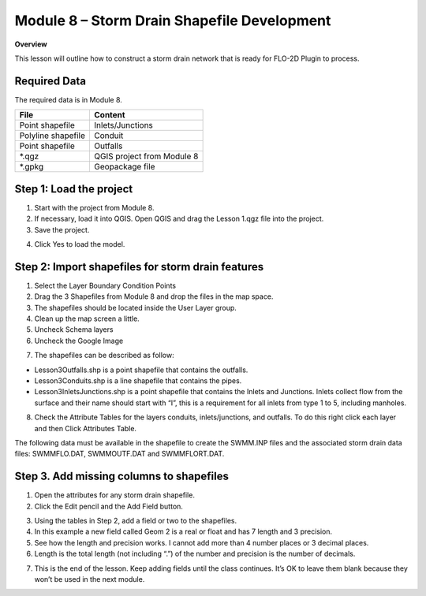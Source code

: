 Module 8 – Storm Drain Shapefile Development
=============================================

**Overview**

This lesson will outline how to construct a storm drain network that is ready for FLO-2D Plugin to process.

Required Data
--------------

The required data is in Module 8.

================== ==========================
**File**           **Content**
================== ==========================
Point shapefile    Inlets/Junctions
Polyline shapefile Conduit
Point shapefile    Outfalls
\*.qgz             QGIS project from Module 8
\*.gpkg            Geopackage file
================== ==========================

Step 1: Load the project
------------------------

1. Start with the project from Module 8.

2. If necessary, load it into QGIS.
   Open QGIS and drag the Lesson 1.qgz file into the project.

3. Save the project.

.. image:: ../img/Advanced-Workshop/Module258.png

4. Click Yes to load the model.

.. image:: ../img/Advanced-Workshop/Module259.png

Step 2: Import shapefiles for storm drain features
--------------------------------------------------

1. Select the Layer Boundary Condition Points

2. Drag the 3 Shapefiles from Module 8 and drop the files in the map space.

3. The shapefiles should be located inside the User Layer group.

4. Clean up the map screen a little.

5. Uncheck Schema layers

6. Uncheck the Google Image

.. image:: ../img/Advanced-Workshop/Module260.png

7. The shapefiles can be described as follow:

-  Lesson3Outfalls.shp is a point shapefile that contains the outfalls.

-  Lesson3Conduits.shp is a line shapefile that contains the pipes.

-  Lesson3InletsJunctions.shp is a point shapefile that contains the Inlets and Junctions.
   Inlets collect flow from the surface and their name should start with “I”, this is a requirement for all inlets from type 1 to 5, including manholes.

8. Check the Attribute Tables for the layers conduits, inlets/junctions, and outfalls.
   To do this right click each layer and then Click Attributes Table.

.. image:: ../img/Advanced-Workshop/Module261.png

.. image:: ../img/Advanced-Workshop/Module262.png

The following data must be available in the shapefile to create the SWMM.INP files and the associated storm drain data files: SWMMFLO.DAT,
SWMMOUTF.DAT and SWMMFLORT.DAT.

.. image:: ../img/Advanced-Workshop/conduits.png

.. image:: ../img/Advanced-Workshop/inlets.png

.. image:: ../img/Advanced-Workshop/outfalls.png


Step 3. Add missing columns to shapefiles
-----------------------------------------

1. Open the attributes for any storm drain shapefile.

2. Click the Edit pencil and the Add Field button.

.. image:: ../img/Advanced-Workshop/Module263.png

3. Using the tables in Step 2, add a field or two to the shapefiles.

4. In this example a new field called Geom 2 is a real or float and has 7 length and 3 precision.

5. See how the length and precision works.
   I cannot add more than 4 number places or 3 decimal places.

6. Length is the total length (not including “.”) of the number and precision is the number of decimals.

.. image:: ../img/Advanced-Workshop/Module264.png

7. This is the end of the lesson.
   Keep adding fields until the class continues.
   It’s OK to leave them blank because they won’t be used in the next module.

